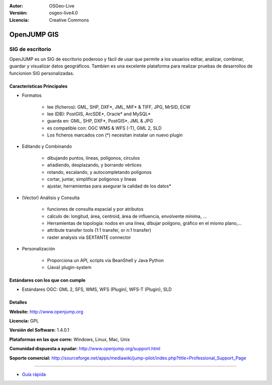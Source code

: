 ﻿:Autor: OSGeo-Live
:Versión: osgeo-live4.0
:Licencia: Creative Commons

.. _openjump-overview:

.. image:: ../../images/project_logos/logo-openjump.png
  :scale: 100 %
  :alt: project logo
  :align: right
  :target: http://www.openjump.org

OpenJUMP GIS
============

SIG de escritorio
~~~~~~~~~~~
 
OpenJUMP es un SIG de escritorio poderoso y fácil de usar que permite a los usuarios editar, analizar, combinar, guardar y visualizar datos geográficos.
Tambíen es una excelente plataforma para realizar pruebas de desarrollos de funcionion SIG personalizadas.

.. image:: ../../images/screenshots/1024x768/openjump-screenshot.png
  :scale: 50 %
  :alt: project screenshots
  :align: center

Características Principales
-------------

* Formatos

    * lee (ficheros): GML, SHP, DXF*, JML, MIF* & TIFF, JPG, MrSID, ECW
    * lee (DB): PostGIS, ArcSDE*, Oracle* and MySQL*
    * guarda en: GML, SHP, DXF*, PostGIS*, JML & JPG
    * es compatible con: OGC WMS & WFS (-T), GML 2, SLD
    * Los ficheros marcados con (*) necesitan instalar un nuevo plugin 

* Editando y Combinando

    * dibujando puntos, líneas, polígonos, círculos
    * añadiendo, desplazando, y borrando vértices
    * rotando, escalando, y autocompletando polígonos
    * cortar, juntar, simplificar polígonos y líneas
    * ajustar, herramientas para asegurar la calidad de los datos*

* (Vector) Análisis y Consulta

    * funciones de consulta espacial y por atributos
    * cálculo de: longitud, área, centroid, área de influencia, envolvente mínima, ...
    * Herramientas de topología: nodos en una línea, dibujar polígono, gráfico en el mismo plano,...
    * attribute transfer tools (1:1 transfer, or n:1 transfer)
    * raster analysis via SEXTANTE connector

* Personalización

    * Proporciona un API, scripts via BeanShell y Java Python
    * (Java) plugin-system
   

Estándares con los que con cumple
---------------------

.. Writing Tip: List OGC or related standards supported.

* Estándares OGC: GML 2, SFS, WMS, WFS (Plugin), WFS-T (Plugin), SLD

Detalles
-------

**Website:** http://www.openjump.org

**Licencia:** GPL

**Versión del Software:** 1.4.0.1

**Plataformas en las que corre:** Windows, Linux, Mac, Unix

**Comunidad dispuesta a ayudar:** http://www.openjump.org/support.html

**Soporte comercial:** http://sourceforge.net/apps/mediawiki/jump-pilot/index.php?title=Professional_Support_Page


----------
    
* `Guía rápida <../quickstart/openjump_quickstart.html>`_

